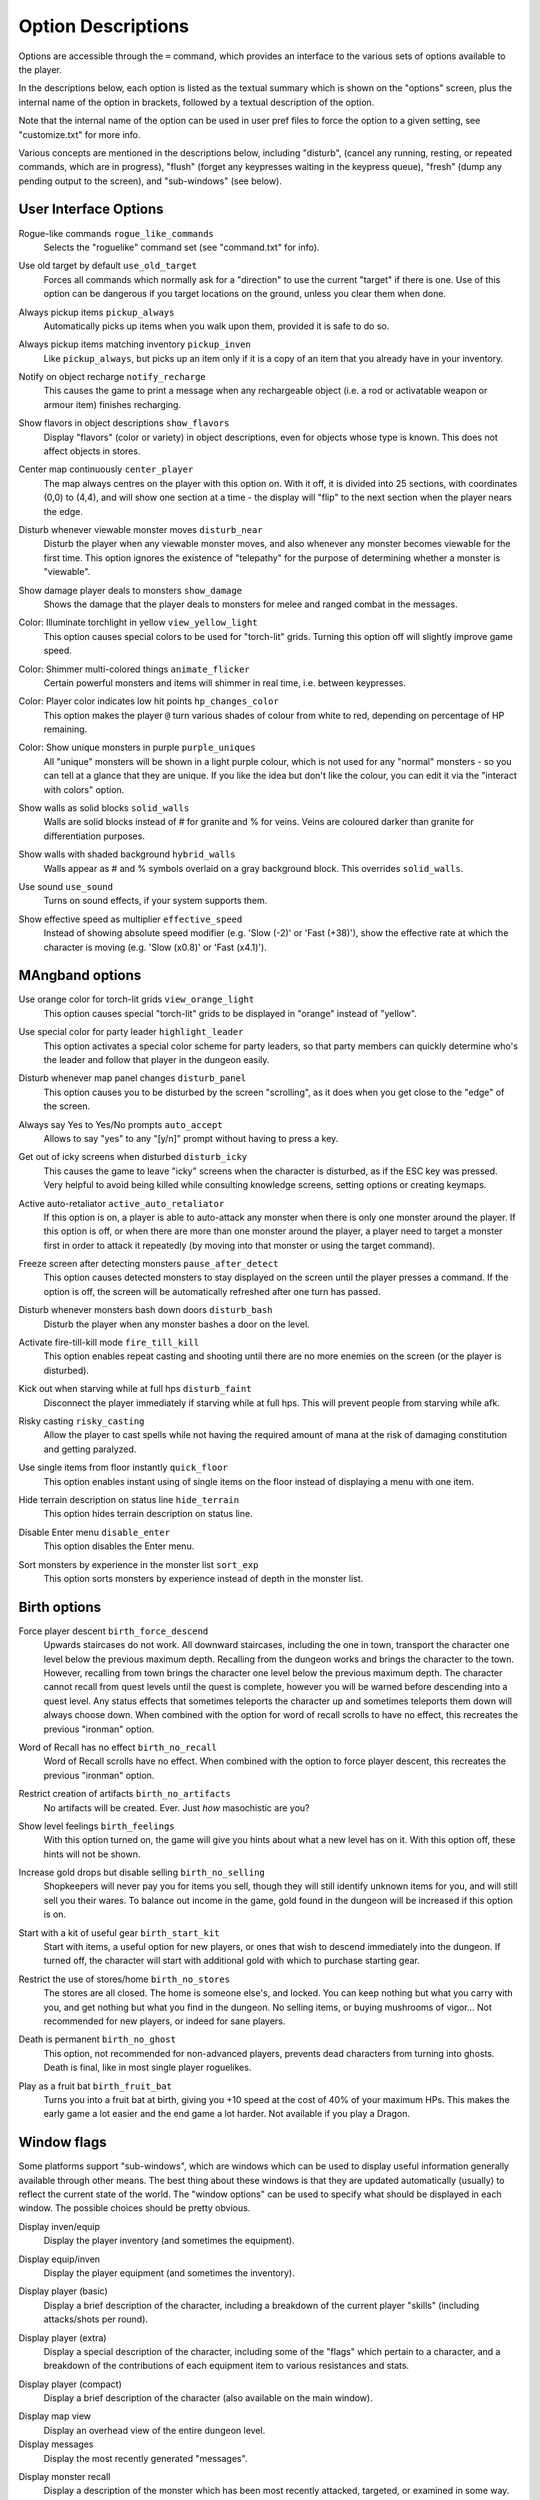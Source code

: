 Option Descriptions
===================

Options are accessible through the ``=`` command, which provides an
interface to the various sets of options available to the player.

In the descriptions below, each option is listed as the textual summary
which is shown on the "options" screen, plus the internal name of the
option in brackets, followed by a textual description of the option.

Note that the internal name of the option can be used in user pref files to
force the option to a given setting, see "customize.txt" for more info.

Various concepts are mentioned in the descriptions below, including 
"disturb", (cancel any running, resting, or repeated commands, which are in
progress), "flush" (forget any keypresses waiting in the keypress queue),
"fresh" (dump any pending output to the screen), and "sub-windows" (see
below).

User Interface Options
----------------------

..

Rogue-like commands ``rogue_like_commands``
  Selects the "roguelike" command set (see "command.txt" for info).

..

Use old target by default ``use_old_target``
  Forces all commands which normally ask for a "direction" to use the
  current "target" if there is one. Use of this option can be dangerous if
  you target locations on the ground, unless you clear them when done.

..

Always pickup items ``pickup_always``
  Automatically picks up items when you walk upon them, provided it is safe
  to do so.

..

Always pickup items matching inventory ``pickup_inven``
  Like ``pickup_always``, but picks up an item only if it is a copy of an
  item that you already have in your inventory.

..

Notify on object recharge ``notify_recharge``
  This causes the game to print a message when any rechargeable object
  (i.e. a rod or activatable weapon or armour item) finishes recharging.

..

Show flavors in object descriptions ``show_flavors``
  Display "flavors" (color or variety) in object descriptions, even for
  objects whose type is known. This does not affect objects in stores.

..

Center map continuously ``center_player``
  The map always centres on the player with this option on. With it off, it
  is divided into 25 sections, with coordinates (0,0) to (4,4), and will
  show one section at a time - the display will "flip" to the next section
  when the player nears the edge.

..

Disturb whenever viewable monster moves ``disturb_near``
  Disturb the player when any viewable monster moves, and also whenever any
  monster becomes viewable for the first time. This option ignores the
  existence of "telepathy" for the purpose of determining whether a monster is
  "viewable".

..

Show damage player deals to monsters ``show_damage``
  Shows the damage that the player deals to monsters for melee and ranged
  combat in the messages.

..

Color: Illuminate torchlight in yellow ``view_yellow_light``
  This option causes special colors to be used for "torch-lit" grids.
  Turning this option off will slightly improve game speed.

..

Color: Shimmer multi-colored things ``animate_flicker``
  Certain powerful monsters and items will shimmer in real time, i.e.
  between keypresses.

..

Color: Player color indicates low hit points ``hp_changes_color``
  This option makes the player ``@`` turn various shades of colour from
  white to red, depending on percentage of HP remaining.

..

Color: Show unique monsters in purple ``purple_uniques``
  All "unique" monsters will be shown in a light purple colour, which is
  not used for any "normal" monsters - so you can tell at a glance that
  they are unique. If you like the idea but don't like the colour, you can
  edit it via the "interact with colors" option.

..

Show walls as solid blocks ``solid_walls``
  Walls are solid blocks instead of # for granite and % for veins. Veins
  are coloured darker than granite for differentiation purposes.

..

Show walls with shaded background ``hybrid_walls``
  Walls appear as # and % symbols overlaid on a gray background block.
  This overrides ``solid_walls``.

..

Use sound ``use_sound``
  Turns on sound effects, if your system supports them.

..

Show effective speed as multiplier ``effective_speed``
  Instead of showing absolute speed modifier (e.g. 'Slow (-2)' or 'Fast (+38)'),
  show the effective rate at which the character is moving (e.g. 'Slow (x0.8)'
  or 'Fast (x4.1)').

MAngband options
----------------

..

Use orange color for torch-lit grids ``view_orange_light``
  This option causes special "torch-lit" grids to be displayed in "orange"
  instead of "yellow".

..

Use special color for party leader ``highlight_leader``
  This option activates a special color scheme for party leaders, so that party
  members can quickly determine who's the leader and follow that player in
  the dungeon easily.

..

Disturb whenever map panel changes ``disturb_panel``
  This option causes you to be disturbed by the screen "scrolling", as it does
  when you get close to the "edge" of the screen.

..

Always say Yes to Yes/No prompts ``auto_accept``
  Allows to say "yes" to any "[y/n]" prompt without having to press a key.

..

Get out of icky screens when disturbed ``disturb_icky``
  This causes the game to leave "icky" screens when the character is disturbed,
  as if the ESC key was pressed. Very helpful to avoid being killed while
  consulting knowledge screens, setting options or creating keymaps.

..

Active auto-retaliator ``active_auto_retaliator``
  If this option is on, a player is able to auto-attack any monster when there
  is only one monster around the player. If this option is off, or when there
  are more than one monster around the player, a player need to target
  a monster first in order to attack it repeatedly (by moving into that monster
  or using the target command).

..

Freeze screen after detecting monsters ``pause_after_detect``
  This option causes detected monsters to stay displayed on the screen until
  the player presses a command. If the option is off, the screen will be
  automatically refreshed after one turn has passed.

..

Disturb whenever monsters bash down doors ``disturb_bash``
  Disturb the player when any monster bashes a door on the level.

..

Activate fire-till-kill mode ``fire_till_kill``
  This option enables repeat casting and shooting until there are no more
  enemies on the screen (or the player is disturbed).

..

Kick out when starving while at full hps ``disturb_faint``
  Disconnect the player immediately if starving while at full hps. This will
  prevent people from starving while afk.

..

Risky casting ``risky_casting``
  Allow the player to cast spells while not having the required amount of mana
  at the risk of damaging constitution and getting paralyzed.

..

Use single items from floor instantly ``quick_floor``
  This option enables instant using of single items on the floor instead of
  displaying a menu with one item.

..

Hide terrain description on status line ``hide_terrain``
  This option hides terrain description on status line.

..

Disable Enter menu ``disable_enter``
  This option disables the Enter menu.

..

Sort monsters by experience in the monster list ``sort_exp``
  This option sorts monsters by experience instead of depth in the monster list.

Birth options
-------------

..

Force player descent ``birth_force_descend``
  Upwards staircases do not work. All downward staircases, including the
  one in town, transport the character one level below the previous maximum
  depth. Recalling from the dungeon works and brings the character to the
  town. However, recalling from town brings the character one level
  below the previous maximum depth. The character cannot recall from quest
  levels until the quest is complete, however you will be warned before
  descending into a quest level. Any status effects that sometimes
  teleports the character up and sometimes teleports them down will always
  choose down. When combined with the option for word of recall scrolls
  to have no effect, this recreates the previous "ironman" option.

..

Word of Recall has no effect ``birth_no_recall``
  Word of Recall scrolls have no effect. When combined with the option
  to force player descent, this recreates the previous "ironman" option.

..

Restrict creation of artifacts ``birth_no_artifacts``
  No artifacts will be created. Ever. Just *how* masochistic are you?

..

Show level feelings ``birth_feelings``
  With this option turned on, the game will give you hints about what a new
  level has on it. With this option off, these hints will not be shown.

..

Increase gold drops but disable selling ``birth_no_selling``
  Shopkeepers will never pay you for items you sell, though they will still
  identify unknown items for you, and will still sell you their wares. To
  balance out income in the game, gold found in the dungeon will be
  increased if this option is on.

..

Start with a kit of useful gear ``birth_start_kit``
  Start with items, a useful option for new players, or ones that wish
  to descend immediately into the dungeon. If turned off, the character
  will start with additional gold with which to purchase starting gear.

..

Restrict the use of stores/home ``birth_no_stores``
  The stores are all closed. The home is someone else's, and locked. You
  can keep nothing but what you carry with you, and get nothing but what
  you find in the dungeon. No selling items, or buying mushrooms of 
  vigor... Not recommended for new players, or indeed for sane players.

..

Death is permanent ``birth_no_ghost``
  This option, not recommended for non-advanced players, prevents dead
  characters from turning into ghosts. Death is final, like in most single
  player roguelikes.

..

Play as a fruit bat ``birth_fruit_bat``
  Turns you into a fruit bat at birth, giving you +10 speed at the cost of 40%
  of your maximum HPs. This makes the early game a lot easier and the end game
  a lot harder. Not available if you play a Dragon.

Window flags
------------

Some platforms support "sub-windows", which are windows which can be used
to display useful information generally available through other means. The
best thing about these windows is that they are updated automatically
(usually) to reflect the current state of the world. The "window options"
can be used to specify what should be displayed in each window. The 
possible choices should be pretty obvious.

..

Display inven/equip
  Display the player inventory (and sometimes the equipment).

..

Display equip/inven
  Display the player equipment (and sometimes the inventory).

..

Display player (basic)
  Display a brief description of the character, including a breakdown of
  the current player "skills" (including attacks/shots per round).

..

Display player (extra)
  Display a special description of the character, including some of the
  "flags" which pertain to a character, and a breakdown of the contributions
  of each equipment item to various resistances and stats.

..

Display player (compact)
  Display a brief description of the character (also available on the main
  window).

..

Display map view
  Display an overhead view of the entire dungeon level.

Display messages
  Display the most recently generated "messages".

..

Display monster recall
  Display a description of the monster which has been most recently
  attacked, targeted, or examined in some way.

..

Display object recall
  Display a description of the most recently examined object.

..

Display monster list
  Display a list of monsters you know about and their distance from you (also
  available via the '[' command).

..

Display status
  Display the current status of the player, with permanent or temporary boosts,
  resistances and status ailments (also available on the main window).

..

Display item list
  Display a list of items you know about and their distance from you.

..
 
Display chat messages
  Display chat messages in a separate sub-window. This will only work when
  selecting "Term-4" (or "Chat Window") as the chat window.

..

Display spell list
  Display the list of all spells that have been learned by the player.

..

Display special info
  Display special recall screens in a separate sub-window.

Left Over Information
---------------------

The ``hitpoint_warn`` value, if non-zero, is the percentage of maximal
hitpoints at which the player is warned that they may die. It is also used as
the cut-off for using the color red to display both hitpoints and mana, and as
a trigger for the time bubble slowdown effect.

The ``delay_factor`` value, if non-zero, will slow down the visual effects
used for missile, bolt, beam, and ball attacks. The actual time delay is
equal to ``delay_factor`` squared, in milliseconds.

The ``ignore_lvl`` value, if non-zero, is the quality level of items that are
considered "junk items" by the player. It can range from 1 (worthless items)
to 4 (all items except artifacts). This value can be set for nine different
categories of items: jewelry, dragon scale mails, melee weapons, missiles that
can be fired, missiles that can be thrown, other wearable items, books, junk
items and other consumable items.

The ``lazymove_delay`` value, if non-zero, will allow the player to move
diagonally by pressing the two appropriate arrow keys within the delay time.
This may be useful particularly when using a keyboard with no numpad.

